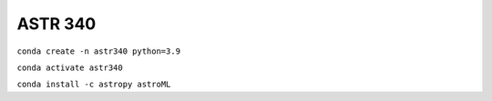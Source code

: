 ASTR 340
=========

``conda create -n astr340 python=3.9``

``conda activate astr340``

``conda install -c astropy astroML``
